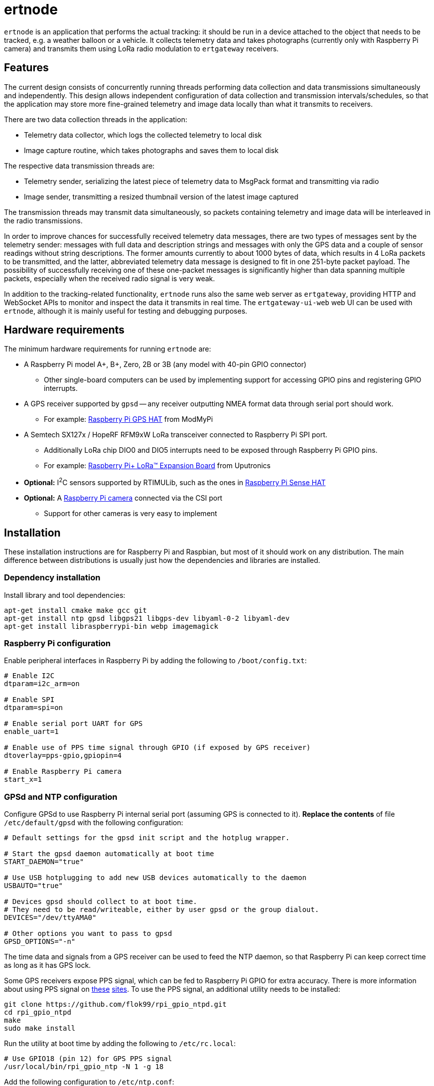 = ertnode

`ertnode` is an application that performs the actual tracking: it should be run in a device attached to the object that
needs to be tracked, e.g. a weather balloon or a vehicle. It collects telemetry data and takes photographs
(currently only with Raspberry Pi camera) and transmits them using LoRa radio modulation to `ertgateway` receivers.

== Features

The current design consists of concurrently running threads performing data collection and data transmissions
simultaneously and independently. This design allows independent configuration of data collection and transmission
intervals/schedules, so that the application may store more fine-grained telemetry and image data locally than what
it transmits to receivers.

There are two data collection threads in the application:

* Telemetry data collector, which logs the collected telemetry to local disk
* Image capture routine, which takes photographs and saves them to local disk

The respective data transmission threads are:

* Telemetry sender, serializing the latest piece of telemetry data to MsgPack format and transmitting via radio
* Image sender, transmitting a resized thumbnail version of the latest image captured

The transmission threads may transmit data simultaneously, so packets containing telemetry and image data
will be interleaved in the radio transmissions.

In order to improve chances for successfully received telemetry data messages, there are two types
of messages sent by the telemetry sender: messages with full data and description strings and messages with only
the GPS data and a couple of sensor readings without string descriptions. The former amounts currently  to about
1000 bytes of data, which results in 4 LoRa packets to be transmitted, and the latter, abbreviated telemetry data
message is designed to fit in one 251-byte packet payload. The possibility of successfully receiving one of these
one-packet messages is significantly higher than data spanning multiple packets, especially when the received
radio signal is very weak.

In addition to the tracking-related functionality, `ertnode` runs also the same web server as `ertgateway`,
providing HTTP and WebSocket APIs to monitor and inspect the data it transmits in real time. The `ertgateway-ui-web`
web UI can be used with `ertnode`, although it is mainly useful for testing and debugging purposes.

== Hardware requirements

The minimum hardware requirements for running `ertnode` are:

* A Raspberry Pi model A+, B+, Zero, 2B or 3B (any model with 40-pin GPIO connector)
** Other single-board computers can be used by implementing support for accessing GPIO pins and
   registering GPIO interrupts.
* A GPS receiver supported by `gpsd` -- any receiver outputting NMEA format data through serial port should work.
** For example: link:https://www.modmypi.com/raspberry-pi/breakout-boards/hab-supplies/raspberry-pi-gps-hat/[Raspberry Pi GPS HAT] from ModMyPi
* A Semtech SX127x / HopeRF RFM9xW LoRa transceiver connected to Raspberry Pi SPI port.
** Additionally LoRa chip DIO0 and DIO5 interrupts need to be exposed through Raspberry Pi GPIO pins.
** For example: link:https://store.uputronics.com/index.php?route=product/product&path=61&product_id=68[Raspberry Pi+ LoRa(TM) Expansion Board]  from Uputronics
* *Optional:* I^2^C sensors supported by RTIMULib, such as the ones in link:https://www.modmypi.com/raspberry-pi/breakout-boards/raspberry-pi-(official)/raspberry-pi-sense-hat/[Raspberry Pi Sense HAT]
* *Optional:* A link:https://www.modmypi.com/raspberry-pi/camera/raspberry-pi-camera-board-v2-8mp1080p/[Raspberry Pi camera] connected via the CSI port
** Support for other cameras is very easy to implement

== Installation

These installation instructions are for Raspberry Pi and Raspbian, but most of it should work on any distribution.
The main difference between distributions is usually just how the dependencies and libraries are installed.

=== Dependency installation

Install library and tool dependencies:

[source,bash]
----
apt-get install cmake make gcc git
apt-get install ntp gpsd libgps21 libgps-dev libyaml-0-2 libyaml-dev
apt-get install libraspberrypi-bin webp imagemagick
----

=== Raspberry Pi configuration

Enable peripheral interfaces in Raspberry Pi by adding the following to `/boot/config.txt`:

[source]
----
# Enable I2C
dtparam=i2c_arm=on

# Enable SPI
dtparam=spi=on

# Enable serial port UART for GPS
enable_uart=1

# Enable use of PPS time signal through GPIO (if exposed by GPS receiver)
dtoverlay=pps-gpio,gpiopin=4

# Enable Raspberry Pi camera
start_x=1
----

=== GPSd and NTP configuration

Configure GPSd to use Raspberry Pi internal serial port (assuming GPS is connected to it).
*Replace the contents* of file `/etc/default/gpsd` with the following configuration:

[source]
----
# Default settings for the gpsd init script and the hotplug wrapper.

# Start the gpsd daemon automatically at boot time
START_DAEMON="true"

# Use USB hotplugging to add new USB devices automatically to the daemon
USBAUTO="true"

# Devices gpsd should collect to at boot time.
# They need to be read/writeable, either by user gpsd or the group dialout.
DEVICES="/dev/ttyAMA0"

# Other options you want to pass to gpsd
GPSD_OPTIONS="-n"
----

The time data and signals from a GPS receiver can be used to feed the NTP daemon,
so that Raspberry Pi can keep correct time as long as it has GPS lock.

Some GPS receivers expose PPS signal, which can be fed to Raspberry Pi GPIO for extra accuracy.
There is more information about using PPS signal on link:http://www.satsignal.eu/ntp/Raspberry-Pi-NTP.html[these]
link:https://github.com/flok99/rpi_gpio_ntpd[sites].
To use the PPS signal, an additional utility needs to be installed:

[source,bash]
----
git clone https://github.com/flok99/rpi_gpio_ntpd.git
cd rpi_gpio_ntpd
make
sudo make install
----

Run the utility at boot time by adding the following to `/etc/rc.local`:

[source,bash]
----
# Use GPIO18 (pin 12) for GPS PPS signal
/usr/local/bin/rpi_gpio_ntp -N 1 -g 18
----

Add the following configuration to `/etc/ntp.conf`:

[source]
----
# GPS Serial data reference
server 127.127.28.0 minpoll 4 maxpoll 4
fudge 127.127.28.0 time1 0.0 refid GPS

# GPS PPS reference
server 127.127.28.1 minpoll 4 maxpoll 4 prefer
fudge 127.127.28.1 refid PPS
----

Enable GPSd and NTP daemon by executing:

[source,bash]
----
systemctl enable gpsd
systemctl start gpsd

systemctl enable ntp
systemctl start ntp
----

Reboot Raspberry Pi to make all config changes take effect.

=== Building `ertnode`

Check out source code and build it:

[source,bash]
----
git clone https://github.com/mikaelnousiainen/ert.git
mkdir -p build/ertnode
cd build/ertnode
cmake ../../ert/ertnode
make
----

=== Configuring `ertnode`

Configure the application by editing `ertnode.yaml` in the `build/ertnode` directory.

=== Running `ertnode`

Run `ertnode`: (uses `sudo` with root privileges, which are needed for GPIO access)
[source,bash]
----
./ertnode-start-dev.sh # Run on foreground

./ertnode-start.sh # Run as a background daemon
----

